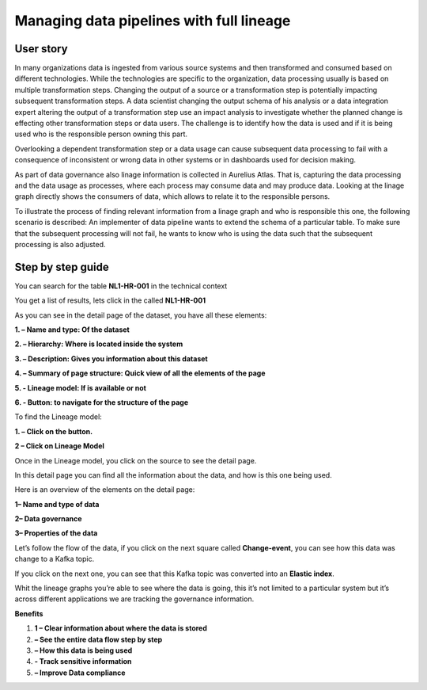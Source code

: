 Managing data pipelines with full lineage
=========================================
.. _userStory2:


.. raw:: html

      <iframe width="560" height="315" src="https://www.youtube.com/embed/gt-NzPn5KCU" title="YouTube video player" frameborder="0" allow="accelerometer; autoplay; clipboard-write; encrypted-media; gyroscope; picture-in-picture" allowfullscreen></iframe>


User story
----------

In many organizations data is ingested from various source systems and
then transformed and consumed based on different technologies. While the
technologies are specific to the organization, data processing usually
is based on multiple transformation steps. Changing the output of a
source or a transformation step is potentially impacting subsequent
transformation steps. A data scientist changing the output schema of his
analysis or a data integration expert altering the output of a
transformation step use an impact analysis to investigate whether the
planned change is effecting other transformation steps or data users.
The challenge is to identify how the data is used and if it is being
used who is the responsible person owning this part.


Overlooking a dependent transformation step or a data usage can cause
subsequent data processing to fail with a consequence of inconsistent or
wrong data in other systems or in dashboards used for decision making.


As part of data governance also linage information is collected in
Aurelius Atlas. That is, capturing the data processing and the data
usage as processes, where each process may consume data and may produce
data. Looking at the linage graph directly shows the consumers of data,
which allows to relate it to the responsible persons.


To illustrate the process of finding relevant information from a linage
graph and who is responsible this one, the following scenario is
described: An implementer of data pipeline wants to extend the schema of
a particular table. To make sure that the subsequent processing will not
fail, he wants to know who is using the data such that the subsequent
processing is also adjusted.

Step by step guide
------------------

You can search for the table **NL1-HR-001** in the technical context



.. image:: imgs-user-story2/first.jpg 


You get a list of results, lets click in the called **NL1-HR-001**


.. image:: imgs-user-story2/second.jpg 


As you can see in the detail page of the dataset, you have all
these elements:


.. image:: imgs-user-story2/third.jpg 


**1. – Name and type: Of the dataset**

**2. – Hierarchy: Where is located inside the system**

**3. – Description: Gives you information about this dataset**

**4. – Summary of page structure: Quick view of all the elements of the page**

**5. - Lineage model: If is available or not**

**6. - Button: to navigate for the structure of the page**

To find the Lineage model:

**1. – Click on the button.**

**2 – Click on Lineage Model**


.. image:: imgs-user-story2/fourth.jpg 


Once in the Lineage model, you click on the source to see the detail
page.


.. image:: imgs-user-story2/fifth.jpg 


In this detail page you can find all the information about the data, and
how is this one being used.

Here is an overview of the elements on the detail page:

**1– Name and type of data**

**2– Data governance**

**3– Properties of the data**



.. image:: imgs-user-story2/six.jpg 

Let’s follow the flow of the data, if you click on the next square
called **Change-event**, you can see how this data was change to a Kafka
topic.

.. image:: imgs-user-story2/seven.jpg 


If you click on the next one, you can see that this Kafka topic was
converted into an **Elastic index**.

.. image:: imgs-user-story2/eigth.jpg 

Whit the lineage graphs you’re able to see where the data is going, this
it’s not limited to a particular system but it’s across different
applications we are tracking the governance information.


**Benefits**

1. **1 – Clear information about where the data is stored**

2. **– See the entire data flow step by step**

3. **– How this data is being used**

4. **- Track sensitive information**

5. **– Improve Data compliance**